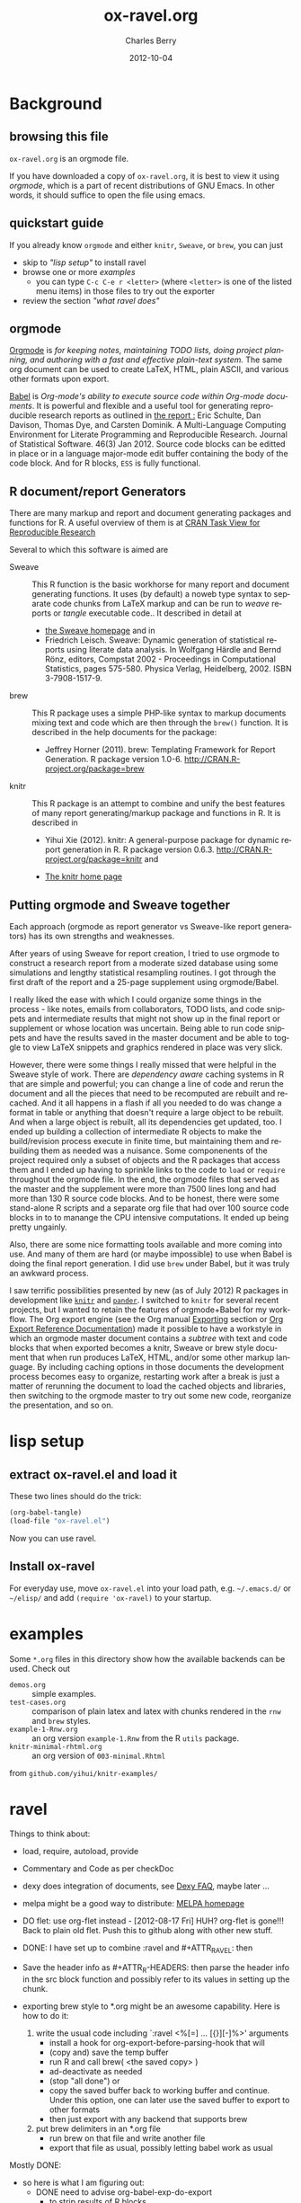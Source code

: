 
#+TITLE:     ox-ravel.org
#+AUTHOR:    Charles Berry
#+EMAIL:     ccberry@ucsd.edu
#+DATE:      2012-10-04
#+COMMENT: latest revision 2015-09-24
#+DESCRIPTION: Sweave/knit/brew document maker for orgmode
#+KEYWORDS:
#+LANGUAGE:  en
#+OPTIONS:   H:3 num:t toc:nil \n:nil @:t ::t |:t ^:t -:t f:t *:t <:t
#+OPTIONS:   TeX:t LaTeX:t skip:nil d:nil todo:t pri:nil tags:not-in-toc
#+INFOJS_OPT: view:nil toc:nil ltoc:t mouse:underline buttons:0 path:http://orgmode.org/org-info.js
#+EXPORT_SELECT_TAGS: export
#+EXPORT_EXCLUDE_TAGS: noexport
#+LINK_UP:
#+LINK_HOME:
#+XSLT:
#+DRAWERS: DEVNOTES TODOWHAT
#+PROPERTY: header-args :tangle ox-ravel.el :comments org


* Background
  :PROPERTIES:
  :eval:     never
  :END:
** browsing this file

~ox-ravel.org~ is an orgmode file.

If you have downloaded a copy of ~ox-ravel.org~, it is best to view it
using [[orgmode][orgmode]], which is a part of recent distributions of GNU
Emacs. In other words, it should suffice to open the file using emacs.

** quickstart guide

If you already know ~orgmode~ and either ~knitr~, ~Sweave~, or
~brew~, you can just

- skip to [[lisp setup]["lisp setup"]] to install ravel
- browse one or more [[examples][examples]]
  - you can type =C-c C-e r <letter>= (where =<letter>= is one of the
    listed menu items) in those files to try out the exporter
- review the section [[what ravel does]["what ravel does"]]

** orgmode

[[http://orgmode.org/index.html][Orgmode]] is /for keeping notes, maintaining TODO lists, doing project planning, and authoring with a fast and effective plain-text system./ The same org document can be used to create LaTeX, HTML, plain ASCII, and various other formats upon export.

[[http://orgmode.org/worg/org-contrib/babel/index.html][Babel]] is /Org-mode's ability to/ /execute source code/ /within Org-mode documents/. It is powerful and flexible and a useful tool for generating reproducible research reports as outlined in [[http://www.jstatsoft.org/v46/i03][the report :]] Eric Schulte, Dan Davison, Thomas Dye, and Carsten Dominik. A Multi-Language Computing Environment for Literate Programming and Reproducible Research. Journal of Statistical Software. 46(3) Jan 2012. Source code blocks can be editted in place or in a language major-mode edit buffer containing the body of the code block. And for R blocks, ~ESS~ is fully functional.

** R document/report Generators

There are many markup and report and document generating packages and
functions for R. A useful overview of them is at [[http://cran.r-project.org/web/views/ReproducibleResearch.html][CRAN Task View for
Reproducible Research]]

Several to which this software is aimed are

   - Sweave :: This R function is the basic workhorse for many report
               and document generating functions. It uses (by default)
               a noweb type syntax to separate code chunks from LaTeX
               markup and can be run to /weave/ reports or /tangle/
               executable code.. It described in
               detail at
     - [[http://www.statistik.uni-muenchen.de/~leisch/Sweave/][the Sweave homepage]] and in
     - Friedrich Leisch. Sweave: Dynamic generation of statistical
       reports using literate data analysis. In Wolfgang Härdle and
       Bernd Rönz, editors, Compstat 2002 - Proceedings in
       Computational Statistics, pages 575-580. Physica Verlag,
       Heidelberg, 2002. ISBN 3-7908-1517-9.


   - brew :: This R package uses a simple PHP-like syntax to markup
               documents mixing text and code which are then through
               the ~brew()~ function. It is described in the help documents for the package:
       - Jeffrey Horner (2011). brew: Templating Framework for Report
         Generation. R package version 1.0-6.
         http://CRAN.R-project.org/package=brew

   - knitr :: This R package is an attempt to combine and unify the
                 best features of many report generating/markup
                 package and functions in R. It is described in

	 - Yihui Xie (2012). knitr: A general-purpose package for
           dynamic report generation in R. R package version 0.6.3.
           http://CRAN.R-project.org/package=knitr and

	 - [[http://yihui.name/knitr/][The knitr home page]]

** Putting orgmode and Sweave together

Each approach (orgmode as report generator vs Sweave-like report
generators) has its own strengths and weaknesses.

After years of using Sweave for report creation, I tried to use
orgmode to construct a research report from a moderate sized database
using some simulations and lengthy statistical resampling routines. I
got through the first draft of the report and a 25-page supplement
using orgmode/Babel.

I really liked the ease with which I could organize some things in the
process - like notes, emails from collaborators, TODO lists, and code
snippets and intermediate results that might not show up in the final
report or supplement or whose location was uncertain. Being able to
run code snippets and have the results saved in the master document
and be able to toggle to view LaTeX snippets and graphics rendered in
place was very slick.

However, there were some things I really missed that were helpful in
the Sweave style of work. There are /dependency aware/ caching systems
in R that are simple and powerful; you can change a line of code and
rerun the document and all the pieces that need to be recomputed are
rebuilt and recached. And it all happens in a flash if all you needed
to do was change a format in table or anything that doesn't require a
large object to be rebuilt. And when a large object is rebuilt, all
its dependencies get updated, too. I ended up building a collection of
intermediate R objects to make the build/revision process execute in
finite time, but maintaining them and rebuilding them as needed was a
nuisance. Some componenents of the project required only a subset of
objects and the R packages that access them and I ended up having to
sprinkle links to the code to ~load~ or ~require~ throughout the
orgmode file. In the end, the orgmode files that served as the master
and the supplement were more than 7500 lines long and had more than
130 R source code blocks. And to be honest, there were some
stand-alone R scripts and a separate org file that had over 100 source
code blocks in to to manange the CPU intensive computations. It ended
up being pretty ungainly.

Also, there are some nice formatting tools available and more coming
into use. And many of them are hard (or maybe impossible) to use when
Babel is doing the final report generation. I did use =brew= under
Babel, but it was truly an awkward process.

I saw terrific possibilities presented by new (as of July 2012) R
packages in development like [[http://yihui.name/knitr/][=knitr=]] and [[https://github.com/daroczig/pander][=pander=]]. I switched to
=knitr= for several recent projects, but I wanted to retain the
features of orgmode+Babel for my workflow. The Org export engine (see
the Org manual [[http://orgmode.org/org.html#Exporting][Exporting]] section or [[http://orgmode.org/worg/dev/org-export-reference.html][Org Export Reference
Documentation]]) made it possible to have a workstyle in which an
orgmode master document contains a /subtree/ with text and code blocks
that when exported becomes a knitr, Sweave or brew style document that
when run produces LaTeX, HTML, and/or some other markup language. By
including caching options in those documents the development process
becomes easy to organize, restarting work after a break is just a
matter of rerunning the document to load the cached objects and
libraries, then switching to the orgmode master to try out some new
code, reorganize the presentation, and so on.


* lisp setup
  :PROPERTIES:
  :eval:     never
  :CUSTOM_ID: lispset
  :END:

** extract ox-ravel.el and load it

   These two lines should do the trick:

#+BEGIN_SRC emacs-lisp :tangle no
(org-babel-tangle)
(load-file "ox-ravel.el")
#+END_SRC

Now you can use ravel.

** Install ox-ravel

For everyday use, move =ox-ravel.el= into your load path,
e.g. =~/.emacs.d/= or =~/elisp/= and add ~(require 'ox-ravel)~ to your
startup.

* examples

Some =*.org= files in this directory show how the available backends
can be used. Check out

 - =demos.org= :: simple examples.
 - =test-cases.org= :: comparison of plain latex and latex with chunks
      rendered in the =rnw= and =brew= styles.
 - =example-1-Rnw.org= :: an org version =example-1.Rnw= from the R =utils= package.
 - =knitr-minimal-rhtml.org= :: an org version of =003-minimal.Rhtml=
 from =github.com/yihui/knitr-examples/=
* ravel
  :PROPERTIES:
  :eval:     never
  :END:

*************** 

Things to think about:
- load, require, autoload, provide
- Commentary and Code as per checkDoc
- dexy does integration of documents, see [[http://www.dexy.it/faq/#how-is-dexy-different-to-sweave][Dexy FAQ]], maybe later ...

- melpa might be a good way to distribute: [[http://melpa.milkbox.net/][MELPA homepage]]

- DO flet: use org-flet instead - [2012-08-17 Fri] HUH? org-flet is
  gone!!! Back to plain old flet. Push this to github along with other
  new stuff.

- DONE: I have set up to combine :ravel and #+ATTR_RAVEL: then

- Save the header info as #+ATTR_R-HEADERS: then parse the header info in
  the src block function and
  possibly refer to its values in setting up the chunk.

- exporting brew style to *.org might be an awesome capability. Here is how to do it:
  1. write the usual code including `:ravel <%[=] ... [{}][-]%>' arguments
     - install a hook for org-export-before-parsing-hook that will
     - (copy and) save the temp buffer
     - run R and call brew( <the saved copy> )
     - ad-deactivate as needed
     - (stop "all done") or
     - copy the saved buffer back to working buffer and continue. Under
       this option, one can later use the saved buffer to export to
       other formats
     - then just export with any backend that supports brew
  2. put brew delimiters in an *.org file
     - run brew on that file and write another file
     - export that file as usual, possibly letting babel work as usual


Mostly DONE:
- so here is what I am figuring out:
  - DONE need to advise org-babel-exp-do-export
    - to strip results of R blocks
    - to pre-format R src-blocks and inline src blocks
    - to pre-format and possibly run non-R source blocks according to
      the original parent (e.g. latex)
  - DONE advise org-export-as to
    - add hook for pre-parsed buffer
    - ad-activate org-babel-exp-do-export
    - ad-do-it
    - remove hook for pre-parsed buffer
    - ad-deactivate
    so that other back-ends are not tripped up
  - DONE define a universal src-block function
  - DONE define a universal inline-src-block function
  - define a back-end specific src-block format [DONE for latex-brew
    and latex-noweb]
  - define a back-end specific inline-src-block format [LIKEWISE]
  - DONE for the non-R src block function, use the ancestral version
  - DONE for the non-R inline src block function, use ancestor
  - NB ( assoc 'src-block (reverse org-rnw-translate-alist)) will
    find the ancestor!!!! - might need to revise for multiply derived
    backends like ox-md.
  - NB org-export-before-parsing-hook is handy - it can remove delimiters
    I insert to subvert babel's machinations.
  - need to add a native knitr backend
  - DONE src_R{} idiom is tricky. org-babel-inline-src-block-regexp
    needs whitespace between the [args] if any in the src_R call. So,
    I add that in the flet'ed version of org-babel-execute:R.

    
*************** END

** The elisp header for ox-ravel.el

 #+BEGIN_SRC emacs-lisp :tangle ox-ravel.el :comments no
   ;;; ox-ravel.el --- Sweave/knit/brew document maker for orgmode
   ;; Copyright (C) 2012,2014  Charles C. Berry

   ;; This program is free software: you can redistribute it and/or modify
   ;; it under the terms of the GNU General Public License as published by
   ;; the Free Software Foundation, either version 3 of the License, or
   ;; (at your option) any later version.

   ;; This program is distributed in the hope that it will be useful,
   ;; but WITHOUT ANY WARRANTY; without even the implied warranty of
   ;; MERCHANTABILITY or FITNESS FOR A PARTICULAR PURPOSE.  See the
   ;; GNU General Public License for more details.

   ;; You should have received a copy of the GNU General Public License
   ;; along with this program.  If not, see <http://www.gnu.org/licenses/>.

   ;;; Commentary:
   ;;              See ox-ravel.org for details.
   ;;
   ;;; Code:
   ;;
 #+END_SRC

 Prerequisites

 #+BEGIN_SRC emacs-lisp :tangle ox-ravel.el
   (require 'cl-lib)
   (require 'ox)
 #+end_src

 #+END_SRC
 :END:


** using and extending ravel

*** what ravel does

~ravel~ allows exporting ~*.org~ files or subtrees in them to several
reproducible research formats: ~brew~, ~Sweave~, and several ~knitr~
formats (brew, Rnw, Rmd, and Rhtml).

With ~ox-ravel-el~ loaded and the point in a =*.org= buffer,

: C-c C-e

or

: M-x org-export-dispatch RET

will pop up a menu of choices. Optionally, type ~C-s~ to select the
subtree containing point. Then type =r= to select the =Ravel= menu.
The keys on that menu allow export to one of the formats supported by
~ravel~.

~ravel~ exports the file or subtree in a suitable format
(currently LaTeX, HTML, or Markdown), but with differences from the
usual export mechanism in which the source code (aka src blocks) are
evaluated by orgmode's Babel engine and (optionally) code and/or
results are passed to the exporter.

Before the document is parsed, Babel is run. However, R src blocks are
not evaluated in the usual way. Instead they are processed as if they
were ~ravel~ language src blocks. The ~ravel~ language takes a block
of code and marks it up to define chunks according to the convention
of Sweave, knitr, or some other report generator.  Src blocks with the
~:noweb yes~ header argument are expanded (by inserting the code from
the blocks in the noweb references) before being marked up.  R src
blocks that have the ~:exports none~ header argument are ignored. Src
blocks in other languages are evaluated and exported as usual.

Thus, a document can define many R src blocks and select a few to
export by constructing a subtree with src blocks that include noweb
references in them and for which ~:noweb yes~ is specified. Then, just
that subtree can be exported.

An R header argument named ~:ravel~ and ~:attr_ravel~ properties are
passed to the exporter for use as options in the ultimate code
chunks. So, ~knitr~ chunk options such as 'results="as.is"' would be
given as ~ravel~ arguments. The way these are handled depends on the
backend; for ~knitr~ they are placed as chunk options and for ~brew~
they are used to construct variants of the '<% ... %>' code
delimiters.

Once Babel is finished, the exporter takes over. Typically, an export
backend is dierived from an existing backend like ~latex~, and
merely adds transcoders for handling the marked up src blocks or
inline src, and menu selections.

*** existing backends

Currently, backends are avaiable for

- ~ravel-latex~ :: LaTeX Sweave, knitr, or brew documents
- ~ravel-beamer~ :: LaTeX Sweave and knitr beamer documents
- ~ravel-markdown-~ :: Markdown knitr documents
  - ~ravel-html~ :: HTML knitr/Rhtml documents


A look at the ~*.org~ files in [[examples][the examples section]] should provide a
quickstart.  A look (below) at the definitions of the style functions
for these backends should guide further devlopment.

*** explicit specification of arguments in exported chunks

Arguments that need to be passed to exported code chunks can be placed
after a ~:ravel~ key in a ~#+begin_src R~ line. Or they can be given
in ~#+ATTR_RAVEL:~ lines immediately before the src block.

Some care is needed. Arguments for some backends may conflict with
other backends. In future development, it might help to prefix
arguments with the name of their backend.

*** TODO using Babel header arguments in exported code chunks

Babel headers as a string parseable by
`org-babel-parse-header-arguments' are made available to the
~org-ravel-blockify~ function in the ~non-ravelargs~ argument. This
would allow translation of some org-babel R header arguments
to exported chunk headers.  `org-ravel-style-list' defines the
allowable styles for chunks and adding to that list allows for special
handling of Babel header args.  The src block and inline processing
functions of a style would need to inspect the alist of
~r-headers-attr~ and find those that can be (re-)rendered and add the
necessary arguments to the output string in the header position along
with the arguments provided by the ~ravel~ argument.

*** new backends

A new =ravel= backend can be created with the function
`org-ravel-define-exporter'. See its docstring for more details.The
~ravel-markdown~ exporter was defined using the code in the next src
block.


#+BEGIN_SRC emacs-lisp :exports code :tangle no
  (org-ravel-define-exporter
   'ravel-markdown
   'md ?m "Ravel-markdown" "md" nil t )
#+END_SRC


It is fairly easy to add more backends. There are these
ingredients needed:

1. chunk style function - usually chosen from `org-ravel-style-alist'
2. inline style function - ditto
3. a call to setup up the derived backend
4. (optionally) a function to work with the ~org-export-dispatch~ menu

The examples below should serve to show what is needed to create
different chunk and inline styles.

* TODO Babel

** variables
*** defconst-org-babel-header-args:ravel
#+NAME: defconst-org-babel-header-args:ravel
#+BEGIN_SRC emacs-lisp
  (defconst org-babel-header-args:ravel
    '(
      (ravel               . (:any))
      (ravel-style         . :any)
      (engine              . :any)
      (exports             . :any)
      (results             . ((file list vector table scalar verbatim)
                              (raw org html latex code pp wrap)
                              (replace silent append prepend)
                              (output value graphics))))
    "Ravel-specific header arguments.")
#+END_SRC
*** defvar-org-ravel-style

#+NAME: defvar-org-ravel-style
#+BEGIN_SRC emacs-lisp
  (defvar org-ravel-style nil
    "The default style to use for constructing chunks.
  Can be buffer-local, and is usually set by the export dispatcher.")

  (make-variable-buffer-local 'org-ravel-style)
#+END_SRC
*** defvar-org-ravel-run

#+NAME: defvar-org-ravel-run
#+BEGIN_SRC emacs-lisp
  (defvar-local org-ravel-run nil
    "If ravel is to be run on src blocks, this will be a list like

         '(\"R\") or '(\"R\" \"python\" \"awk\")

  and usually set (by the export dispatcher) to `org-ravel-engines'.

  Set this as buffer/file local for demos or debugging.")

#+END_SRC

*** defcustom-org-ravel-engines


#+NAME: defcustom-org-ravel-engines
#+BEGIN_SRC emacs-lisp

  (defcustom org-ravel-engines '(("R"))
    "Use these engines in forming ravel chunks.

  Typically, `org-ravel-run' will default to these.  It can be
  buffer-local.  These engines are recognized by `knitr':

        `R' `python' `awk' `ruby' `haskell' `bash' `perl' `dot'
         `tikz' `sas' `coffeescript' and `polyglot'.

  Each alist CONS cell has the language (as a string) for the CAR and
  any cdr is cons-ed to the ravel attributes.

  Buffer local values are allowed."
 
   :group 'org-export-ravel

   :type '(set :greedy t
               (const :tag "   R" ("R") )
               (const :tag "   Python" ("python" . "engine='python'"))
               (const :tag "   AWK" ("awk" . "engine='awk'"))
               (const :tag "   Ruby" ("ruby" . "engine='ruby'"))
               (const :tag "   Haskell" ("haskell" . "engine='haskell'"))
               (const :tag "   bash" ("bash" . "engine='bash'"))
               (const :tag "   perl" ("perl" . "engine='perl'"))
               (const :tag "   dot" ("dot" . "engine='dot'"))
               (const :tag "   TikZ" ("tikz" . "engine='tikz'"))
               (const :tag "   SAS" ("sas" . "engine='sas'"))
               (const :tag "   CoffeeScript"
                      ("coffeescript" . "engine='coffeescript'"))
               (const :tag "   Polyglot" ("polyglot" . "engine='polyglot'"))
               (string  :tag "   Other")))


  (make-variable-buffer-local 'org-ravel-engines)
#+END_SRC

*** TODO defvar-org-ravel-style-alist
:TODOWHAT:
use `defcustom' here
:END:

#+NAME: setq-org-ravel-style-alist
#+BEGIN_SRC emacs-lisp :tangle no
  (defvar org-ravel-style-alist
       '((rnw . (org-ravel-block-rnw org-ravel-inline-rnw ".Rnw"))
        (brew . (org-ravel-block-brew org-ravel-inline-brew ".Rbrew"))
        (tex  . (org-ravel-block-tex org-ravel-inline-tex ".Rtex"))
        (html . (org-ravel-block-html org-ravel-inline-html ".Rhtml"))
        (md   . (org-ravel-block-md org-ravel-inline-md ".Rmd"))
        (braces   . (org-ravel-block-braces org-ravel-inline-braces ".Rtmpl"))
        (rst  . (org-ravel-block-rst org-ravel-inline-rst ".Rrst"))))
#+END_SRC


#+NAME: defcustom-org-ravel-style-alist
#+BEGIN_SRC emacs-lisp 
    (defgroup org-export-ravel nil
      "Options for exporting Org mode files via Ravel."
      :tag "Org Export Ravel"
      :group 'org-export)

  (defcustom org-ravel-style-alist
    '((rnw . (org-ravel-block-rnw org-ravel-inline-rnw ".Rnw"))
      (brew . (org-ravel-block-brew org-ravel-inline-brew ".Rbrew"))
      (tex  . (org-ravel-block-tex org-ravel-inline-tex ".Rtex"))
      (html . (org-ravel-block-html org-ravel-inline-html ".Rhtml"))
      (md   . (org-ravel-block-md org-ravel-inline-md ".Rmd"))
      (rst  . (org-ravel-block-rst org-ravel-inline-rst ".Rrst")))
    "The Chunk Style Alist to use in formatting Ravel output.

  The key of each element is matched by the `:ravel-style' property
  of a document, if specified, or by the default `:ravel-style' of
  the exporter selected.

  The value of each pair is a list of three elements:
    - the function that formats src blocks
    - the function that formats inline src blocks
    - a string giving the file extension. "
    :group 'org-export-ravel
    :type '(alist
            :key-type (symbol :tag "Ravel Style")
            :value--type (list :tag "Chunk Defn"
                               (function :tag "block coder")
                               (function :tag "inline coder")
                               (string :tag "File extension"))))

#+END_SRC

*** defvar-org-ravel-backend-parent 

#+BEGIN_SRC emacs-lisp

  (defvar org-ravel-backend-parent nil
    "If ravel is running, this variable will contain the name of the parent.")

#+END_SRC
** TODO functions, macros,  and advice
**************** 
   TODO
Or maybe not...

After http://thread.gmane.org/gmane.emacs.orgmode/87533/focus=87845
patches are accepted, convert the code below to use :exports code, so
`org-babel-exp-do-export' will use `org-babel-exp-code' instead of
running `org-babel-exp-results'. Simplifies a lot.
- no need to change :lang ravel
- no need to set :results raw
- cleaning old results is automagic
Need to do:
- advice org-babel-exp-code to
  - call org-babel-expand-src-block to do :var assignment
  - noweb expansion just works
  - apply the chunk style functions as per --snippetize/blockify
  - let-bind org-babel-exp-code-template if (member lang engines)
  - let-bind org-babel-exp-inline-code-template if (member lang engines)

*************** END


*** defadvice-org-babel-parse-inline-src-block-match
   :PROPERTIES:
   :header-args:emacs-lisp: :tangle no
   :END:

#+NAME: defadvice-org-babel-parse-inline-src-block-match
#+BEGIN_SRC emacs-lisp
  (defadvice org-babel-parse-inline-src-block-match
    (after org-ravel-change-inline-lang activate)
    "Turn lang to ravel and add `:engine' header  maybe."
    (if
        (org-ravel-engine-to-ravel ad-return-value)
        (org-ravel-set-raw-results ad-return-value)))
#+END_SRC

#+RESULTS: defadvice-org-babel-parse-inline-src-block-match
: org-babel-parse-inline-src-block-match

*** defadvice-org-babel-parse-src-block-match
   :PROPERTIES:
   :header-args:emacs-lisp: :tangle no
   :END:

#+NAME: defadvice-org-babel-parse-src-block-match
#+BEGIN_SRC emacs-lisp
  (defadvice org-babel-parse-src-block-match
    (after org-ravel-change-sb-lang activate)
    "Turn lang to ravel, add `:engine' header, and :wrap ravel maybe."
    (if (org-ravel-engine-to-ravel ad-return-value)
        (org-ravel-rewrap ad-return-value)))
#+END_SRC

#+RESULTS: defadvice-org-babel-parse-src-block-match
: org-babel-parse-src-block-match


*** defmacro-org-ravel-export-wrapper

See [[*defun-org-ravel-export-string-as][defun-org-ravel-export-string-as]] as an example of how this
macro is used.

#+BEGIN_SRC emacs-lisp
  ;; (require 'cl-lib) ;; and maybe (eval-when-compile (require 'cl))
  (defmacro org-ravel-export-wrapper (&rest body)
    "Set up the preliminaries for the BODY of an export function.

  `org-ravel-export-to-file' and similar actions need to redefine
   `org-babel-parse-src-block-match' and
   `org-babel-parse-inline-src-block-match' and restore those
   functions to their original values on exit, set values for
   `org-ravel-run' and for `org-ravel-style', force the `backend'
   to be ravel compliant and let-bind its parent as
   `org-ravel-backend-parent', and (by default) turn off
   confirmation for the evaluation of ravel blocks.

  `(macroexpand (org-ravel-export-wrapper BODY))' when used inside
  a `defun' will take care of these issues."
    `(let* ((block-parser (symbol-function
			  'org-babel-parse-src-block-match))
	   (inline-parser (symbol-function
			   ' org-babel-parse-inline-src-block-match))
	   (org-ravel-run
              (or engines org-ravel-run org-ravel-engines))
	   (bk-orig
	    (if (symbolp backend)
		(org-export-get-backend backend) backend))
	   (ravel-style-option
	    (assq :ravel-style
		  (org-export-backend-options bk-orig)))
	   (backend (if ravel-style-option bk-orig
		      (unless style
			(message "Non ravel BACKEND might need STYLE."))
		      (org-ravel-create-backend
		       (org-export-backend-name bk-orig) style)))
	   (org-ravel-backend-parent (org-export-backend-parent backend))
	   (org-ravel-style
	    (or style org-ravel-style
		(nth 3
		     (assoc :ravel-style
			    (org-export-backend-options
			     backend)))))
	   (org-confirm-babel-evaluate org-confirm-babel-evaluate))
       (letf
	   (((symbol-function 'org-babel-parse-src-block-match)
	     (lambda ()
	       (let ((retval (funcall block-parser)))
		 (if (org-ravel-engine-to-ravel retval)
		     (org-ravel-rewrap retval))
		 retval)))
	    ((symbol-function 'org-babel-parse-inline-src-block-match)
	     (lambda ()
	       (let ((retval (funcall inline-parser)))
		 (if
		     (org-ravel-engine-to-ravel retval)
		     (org-ravel-set-raw-results retval))
		 retval))))
	 ,@body)))

#+END_SRC


*** defun-org-babel-expand-body:ravel


#+BEGIN_SRC emacs-lisp
  (defun org-babel-expand-body:ravel (body params &optional var-lines)
    "Use native `org-babel-expand-body' for src-block engine if
    there is one to format BODY as per PARAMS."
    (let*
	((engine-cdr (cdr (assq :engine params)))
	 (engine (and engine-cdr
		       (replace-regexp-in-string
			"engine='\\([^']+\\)'" "\\1" engine-cdr)))
	 (expand-cmd
	  (intern (concat "org-babel-expand-body:" engine))))
      (cond
       ((and engine (fboundp expand-cmd))
	(funcall expand-cmd body params))
       (engine (org-babel-expand-body:generic body params))
       (t (org-babel-expand-body:R body params)))))
#+END_SRC

#

*** defun-org-ravel-engine-to-ravel

#+NAME: defun-org-ravel-engine-to-ravel
#+BEGIN_SRC emacs-lisp
  (defun org-ravel-engine-to-ravel (retval)
    "Maybe change lang to `ravel' in RETVAL.

  If so save lang as `:engine' header,and force `:exports results'.

  See docstrings for `org-ravel-run' and `org-ravel-engines' to see
  how to make ravel recognize which lang-s should be handled as
  engines."
    (when (and (boundp 'org-ravel-run)
               org-ravel-run
               (assoc (nth 0 retval) org-ravel-run))
      (let ((nth-2-retval (nth 2 retval)))
        (add-to-list 'nth-2-retval
                     `(:engine . ,(cdr (assoc (nth 0 retval) org-ravel-engines))))
        (setf (nth 0 retval) "ravel")
        (unless (equal (cdr (assoc :exports nth-2-retval)) "none")
          (setf (cdr (assoc :exports nth-2-retval)) "results"))
        (setf (nth 2 retval) nth-2-retval))))
	

#+END_SRC




*** defun-org-ravel-rewrap

Wrap the results of `org-babel-execute:ravel' in a
:#+BEGIN_EXPORT RAVEL ... #+END_EXPORT block.

#+NAME: defun-org-ravel-rewrap
#+BEGIN_SRC emacs-lisp
  (defun org-ravel-rewrap (retval)
    ":wrap with `ravel' maybe.
  Argument RETVAL is the parsed src block.

  `:file', `:file-ext', and `:results' get suffixed with `-arg'
  to neuter their effects. Block/snippet style functions can find
  them in `R-HEADERS-ATTR'. "
    (if (assoc :wrap (nth 2 retval))
	(setf (cdr (assoc :wrap (nth 2 retval))) "EXPORT RAVEL")
      (setf (nth 2 retval)  (append (nth 2 retval)
                                    '((:wrap . "EXPORT RAVEL")))))
    ;; :results value gets saved in non-ravelargs in case it is ever
    ;; needed
    (if (assq :file (nth 2 retval))
	(setf (car (assoc :file (nth 2 retval))) :file-arg))
    (if (assq :file-ext (nth 2 retval))
	(setf (car (assq :file-ext (nth 2 retval))) :file-ext-arg))
    (if (assq :results (nth 2 retval))
	(let
            ((results-arg (cdr (assq :results (nth 2 retval)))))
          (setf (cdr (assq :results (nth 2 retval)))
		"replace")
	  (setf (nth 2 retval)  (append (nth 2 retval)
					`((:results-arg . ,results-arg)))))))


#+END_SRC




*** defun-org-ravel-set-raw-results

The inline results are in ~@@ravel: ... @@~ snippets. Do not allow
further formatting.

#+NAME: defun-org-ravel-set-raw-results
#+BEGIN_SRC emacs-lisp
  (defun org-ravel-set-raw-results (retval)
    "Set (:results raw replace).
  Argument RETVAL is the parsed src block."
    (if (assoc :results (nth 2 retval))
        (setf (cdr (assoc :results (nth 2 retval))) "raw replace")
      (setf (nth 2 retval)
            (append (nth 2 retval)
                    '((:results . "raw replace"))))))

#+END_SRC
*** defvar-org-ravel-no-confirm-for-ravel

Confirmation of ravel `execution' is a nuisance --- and no code is
actually run --- so disable confirmations for `ravel' src blocks.
This can be overridden by `(setq org-ravel-no-confirm-for-ravel t)' if
ever needed.


Maybe need to add check if (functionp org-confirm-babel-evaluate) is
nil in which case, I do not reset it.

#+NAME: defvar-org-ravel-no-confirm-for-ravel
#+BEGIN_SRC emacs-lisp
  (defvar org-ravel-no-confirm-for-ravel
    (lambda (language body)
      (if (string= language "ravel") nil t))
    "Do not confirm if LANGUAGE is `ravel'.")

  (defun org-ravel-reset-confirm (value)
    "Revert `org-confirm-babel-evaluate' as buffer local VALUE."
    (when org-confirm-babel-evaluate
      (setf org-confirm-babel-evaluate
            value)))

#+END_SRC
*** TODO defun-org-babel-execute:ravel
*************** 
    TODO
engine needs to go somewhere.

- Maybe best to pass it on to the chunk styling functions. That way,
  brew chunks can ignore the engine spec in sorting out how to handle
  the ravel spec.

- or cons it to ravel-attr, which brew can ignore


*************** END


`org-babel-execute:ravel' calls formatting functions for the code. No
actual code is run. Also need to add some kind of alias for edit modes
if Rcpp is to be supported. Like `(defalias 'Rcpp-mode 'c++-mode)'

#+NAME: defun-org-babel-execute:ravel
#+BEGIN_SRC emacs-lisp
  (defun org-babel-execute:ravel (body params)
    "Format BODY as ravel according to PARAMS."
     (save-excursion
       (if (string= "none" (cdr (assoc :exports params)))
           ""
	 (let*
             ((oec (org-element-context))
              (ravel-attr (org-element-property :attr_ravel oec))
              (type (org-element-type oec))
              ;; Need (org-babel-params-from-properties "ravel") here as
              ;; parsing was done on "R" or other language.
              (headers  (apply #'org-babel-merge-params
                               (append
				(org-babel-params-from-properties "ravel")
				(list params))))
              (ravelarg (cdr (assoc :ravel headers)))
              (engine (cdr (assoc :engine headers)))
              (ravelstyle (cdr (assoc :ravel-style headers)))
              (label (org-element-property :name oec))
              (non-ravelargs (assq-delete-all :ravel headers))
              (chunk-style
               (org-ravel-get-style ravelstyle))
	      (body (org-remove-indentation body))
              (full-body
               (org-babel-expand-body:ravel body params)))
	   (when engine
	     (setq ravel-attr
		   (cons engine
			 ravel-attr)))
           (if (equal type 'inline-src-block)
               (org-ravel-snippetize chunk-style ravelarg non-ravelargs full-body)
             (org-ravel-blockify chunk-style label ravelarg ravel-attr
				 non-ravelargs full-body))))))
#+END_SRC
*** defun-org-ravel-snippetize/blockify

   Call the chunk-style functions to format the code.

#+NAME: defun-org-ravel-snippetize
#+BEGIN_SRC emacs-lisp
  (defun org-ravel-snippetize (chunk-style ravelarg r-headers-attr body)
    "Format an inline src block.

  Use CHUNK-STYLE, RAVELARG, and R-HEADERS-ATTR (often ignored) to
  format BODY, then wrap it inside an export snippet."
    (format "@@ravel:%s@@"
            (funcall (nth 1 chunk-style)
                     ravelarg r-headers-attr body)))

  (defun  org-ravel-blockify
    (chunk-style label ravelarg ravel-attr non-ravelargs body)
     "Format an inline src block.

  Use CHUNK-STYLE, LABEL, RAVELARG, RAVEL-ATTR and
  NON-RAVELARGS (typically ignored) to format BODY and wrap it
  inside an export block."
             (funcall (nth 0 chunk-style) label ravelarg
                      ravel-attr non-ravelargs body))
#+END_SRC
*** defun-org-ravel-get-style
#+NAME: defun-org-ravel-get-style
#+BEGIN_SRC emacs-lisp
  (defun org-ravel-get-style (style-from-header)
    "Return the chunk style for STYLE-FROM-HEADER.

  Possibly find it in properties or use `org-ravel-style' by
    default."
    (or
     (assoc-default
      (or style-from-header
          (cdr (assoc
                :ravel-style
                (org-babel-parse-header-arguments
                 (org-entry-get (point)
                                "header-args:ravel"
                                'inherit))))
          org-ravel-style)
      org-ravel-style-alist 'string=)
     (user-error "Ravel-style: %S not found -- Consult `org-ravel-style-alist'"
                 style-from-header)))

#+END_SRC

* Chunk styling

These functions will be called by the transcoders or used to set up
functions to be so called.

** defun-org-ravel-attr-plus-header
#+NAME: defun-org-ravel-attr-plus-header
#+BEGIN_SRC emacs-lisp
  (defun org-ravel-attr-plus-header
    (label ravelarg ravel-attr)
    "Separate LABEL, RAVELARG, and RAVEL-ATTR by commas."
    (mapconcat #'identity
               (delete nil
                       (cons label
                             (cons ravelarg ravel-attr))) ", "))

#+END_SRC


** defmacro-org-ravel-style-x
#+NAME: defmacro-org-ravel-style-x
#+BEGIN_SRC emacs-lisp
   (defmacro org-ravel-style-x (x xblock xinline &optional xcode)
     "Make style functions.

  The functions are `org-ravel-block-X' and `org-ravel-inline-X'
  where X names the style, XBLOCK gives the block format, XINLINE gives the
  inline format, and XCODE is an optional line prefix.

   `org-ravel-block-X' defines the Chunk code style.  It's arguments are
       LABEL - the chunk name,
       RAVEL - header args as a string,
       ATTR-RAVEL - attributes to be combined with RAVEL,
       R-HEADERS-ATTR - other headers from Babel as a string parseable
        by `org-babel-parse-header-arguments',
       SRC-CODE is the code from the block.

   `org-ravel-inline-X' defines the inline code style.  It's arguments
       are RAVEL, R-HEADERS-ATTR, SRC-CODE as above.  Note that only SRC-CODE is
       used in this macro, but other arguments may be used in hand tooled inline
       style functions."
     (let ((blk-args
            '(label ravel attr-ravel r-headers-attr src-code))
           (inline-args '(ravel r-headers-attr src-code))
           (blk-body
            `(let ((ravel  (org-ravel-attr-plus-header label ravel attr-ravel)))
               ,(if xcode
                    `(format ,xblock ravel
                             (replace-regexp-in-string "^" ,xcode src-code))
                  `(format ,xblock ravel src-code))))
           (inline-body `(format ,xinline src-code))
           (bname (concat "org-ravel-block-" x))
           (iname (concat "org-ravel-inline-" x)))
       (defalias (intern bname)
         (list 'lambda blk-args blk-body)
         (concat "Run this:\n\n" (pp-to-string blk-body)))
       (defalias (intern iname)
         (list 'lambda inline-args inline-body)
         (concat "Run this:\n\n" (pp-to-string inline-body)))
       (format "Functions: %s and %s" bname iname)))

#+END_SRC
** brew-style

Brew needs to wrap the code inside "<% ... %>" and possibly add
additional markup. So the `org-ravel-style-x' macro is not used to
produce the `org-ravel-block/inline-brew' functions.

*** defun-org-ravel-format-brew-spec
#+NAME: defun-org-ravel-format-brew-spec
#+BEGIN_SRC emacs-lisp
  (defun org-ravel-format-brew-spec (&optional spec)
    "Check a brew SPEC, escape % signs, and add a %s spec."
    (let
        ((spec (or spec "<% %>")))
      (if (string-match
           "<\\(%+\\)\\([=]?\\)\\(.+?\\)\\([{}]?[ ]*-?\\)\\(%+\\)>"
           spec)
          (let (
                (opct (match-string 1 spec))
                (eqsign (match-string 2 spec))
                (filler (match-string 3 spec))
                (enddash (match-string 4 spec))
                (clpct (match-string 5 spec)))
            (if (string= opct clpct)
                (concat "<" opct opct eqsign " %s " enddash clpct clpct ">")
              (error "Percent signs do not balance:%s" spec)))
        (error "Invalid spec:%s" spec))))

#+END_SRC

*** defun-org-ravel-block-brew
#+NAME: defun-org-ravel-block-brew
#+BEGIN_SRC emacs-lisp
  (defun org-ravel-block-brew (label ravel attr_ravel r-headers-attr src-code)
    "Define the chunk style for brew.

  LABEL is the chunk name, RAVEL is the collection of ravel args as
  a string, ATTR_RAVEL and R-HEADERS-ATTR are ignored here,
  SRC-CODE is the code from the block."
    (format (org-ravel-format-brew-spec ravel) src-code))

  (defun org-ravel-inline-brew (ravel r-headers-attr src-code)
    "Define the inline-src style for brew.

  RAVEL is the collection of ravel args as a string, R-HEADERS-ATTR
  is the collection of headers from Babel as a string parseable by
  `org-babel-parse-header-arguments', SRC-CODE is the code from the
  block."
    (format (org-ravel-format-brew-spec
             (or ravel "<%= code -%>"))
            src-code))

#+END_SRC
** standard block/inline chunk styles

See the `org-ravel-style-x' docstring for more details.

*** org-ravel-style-x-rnw
#+NAME: org-ravel-style-x-rnw
#+BEGIN_SRC emacs-lisp
  (org-ravel-style-x "rnw"
  "<<%s>>=\n%s\n@ %%def"
  "\\Sexpr{ %s }")
#+END_SRC
*** org-ravel-style-x-tex
#+NAME: org-ravel-style-x-tex
#+BEGIN_SRC emacs-lisp
  (org-ravel-style-x "tex"
                     "%% begin.rcode( %s )\n%s\n%% end.code"
                     "\\rinline{ %s }"
                     "%")
#+END_SRC
*** org-ravel-style-x-html
#+NAME: org-ravel-style-x-html
#+BEGIN_SRC emacs-lisp
  (org-ravel-style-x "html"
  "<!--begin.rcode  %s \n%s\nend.rcode-->"
  "<!--rinline  %s  -->")
#+END_SRC
*** org-ravel-style-x-md
#+NAME: org-ravel-style-x-md
#+BEGIN_SRC emacs-lisp
  (org-ravel-style-x "md"
  "```{r  %s }\n%s \n```"
  "`r  %s `")


#+END_SRC
*** org-ravel-style-x-braces
#+NAME: org-ravel-style-x-braces
#+BEGIN_SRC emacs-lisp
  (org-ravel-style-x "braces"
  "{{%0.0s%s}}"
  "{{%s}}")

#+END_SRC
* Exporter
** Transcoders

Transcoders for `export-block' and `export-snippet' are defined for
the ravel family of backends. For `ravel' blocks/snippets, they merely
return their content. For other blocks/snippets, they fall back to the
transcoders for the parent backend.

*** defun-org-ravel-export-block 


#+NAME: defun-org-ravel-export-block
#+BEGIN_SRC emacs-lisp
  (defun org-ravel-export-block (export-block contents info)
    "Transcode a EXPORT-BLOCK element from Org to ravel.
  CONTENTS is nil.  INFO is a plist holding contextual information."
    (if (equal (org-element-property :type export-block) "RAVEL")
	(org-element-property :value export-block)
      (org-export-with-backend
             org-ravel-backend-parent export-block contents info)))

#+END_SRC
*** defun-org-ravel-export-snippet

#+NAME: defun-org-ravel-export-snippet
#+BEGIN_SRC emacs-lisp
  (defun org-ravel-export-snippet (export-snippet contents info)
    "Transcode a EXPORT-SNIPPET element from Org to ravel.
  CONTENTS is nil.  INFO is a plist holding contextual information."
    (if (eq (org-export-snippet-backend export-snippet) 'ravel)
	(org-element-property :value export-snippet)
      (org-export-with-backend org-ravel-backend-parent export-snippet contents info)))

#+END_SRC
** export to file, to buffer, string as string


*** defun-org-ravel-create-backend
#+BEGIN_SRC emacs-lisp
  (defun  org-ravel-create-backend (parent &optional style)
    "Create a ravel-compliant backend from PARENT using STYLE.
  Hence, (org-ravel-create-backend 'ascii \"md\") creates a backend
  whose parent is ascii and default style is \"md\"."
    (org-export-create-backend
     :parent parent
     :transcoders '((export-snippet . org-ravel-export-snippet)
                    (export-block . org-ravel-export-block))
     :options `((:ravel-style "RAVEL_STYLE" nil ,style t))
     :blocks    '("RAVEL")))

#+END_SRC
*** defun-org-ravel-export-string-as
#+NAME: defun-org-ravel-export-string-as
#+BEGIN_SRC emacs-lisp
  (defun org-ravel-export-string-as
    (string backend &optional body-only ext-plist engines style)
    "Export STRING as a string.

   Use BACKEND with BODY-ONLY and EXT-PLIST, all as per
  `org-export-string-as'.  If non-nil, ENGINES will set
  `org-ravel-run' locally.  Otherwise, an attempt will be made to
  replace it with `org-ravel-run' or `org-ravel-engines'.  STYLE
  will set `org-ravel-style' if non-nil, otherwise
  `org-ravel-style' or the default for BACKEND will be used.  

  This function can be run by Babel to produce a string that is
  used in a Babel src block.

  It can run arbitrary backends if STYLE is supplied or if STRING
  supplies valid values for src blocks and inline src blocks in it."

    (macroexpand
     (org-ravel-export-wrapper
      (org-ravel-reset-confirm
       org-ravel-no-confirm-for-ravel)
      (org-export-string-as string backend body-only ext-plist))))

#+END_SRC
*** defun-org-ravel-export-to-file

#+NAME: defun-org-ravel-export-to-file
#+BEGIN_SRC emacs-lisp
  (defun org-ravel-export-to-file
    (backend &optional file async subtreep visible-only
             body-only ext-plist post-process engines style)
    "Export invoking ravel with BACKEND to FILE.

  ASYNC must be nil, but SUBTREEP, VISIBLE-ONLY, BODY-ONLY,
  EXT-PLIST, and POST-PROCESS are passed to `org-export-to-file'.
  ENGINES supplies a value for `org-ravel-run' and STYLE for
  `org-ravel-style'.  If a backend is used that is not set up for
  ravel, it usually best to use, e.g.

       `(org-ravel-export-to-file
	 (org-ravel-create-backend 'ascii \"md\") ... )'

    to create a ravel-compliant backend.

  Note that `org-babel-confirm-evaluate' is set locally by `let*'
  to `org-ravel-no-confirm-for-ravel', which holds a `lambda'
  function.  To override this, create a variable with that name."

    (macroexpand
     (org-ravel-export-wrapper
      (let ((org-confirm-babel-evaluate t)
	    (file (or file
		      (org-export-output-file-name
		       (org-ravel-extension org-ravel-style) subtreep))))
	(when async (user-error "ASYNC not allow for ravel"))
	(org-ravel-reset-confirm org-ravel-no-confirm-for-ravel)
	(org-export-to-file backend file async subtreep visible-only
			    body-only ext-plist post-process)))))

#+END_SRC

*** defun-org-ravel-export-to-buffer

#+NAME: defun-org-ravel-export-to-buffer
#+BEGIN_SRC emacs-lisp
  (defun org-ravel-export-to-buffer
      (backend &optional buffer async subtreep visible-only
               body-only ext-plist post-process engines style)
    "Export invoking ravel using BACKEND to BUFFER.

  ASYNC must be nil, but SUBTREEP, VISIBLE-ONLY, BODY-ONLY,
  EXT-PLIST, and POST-PROCESS are passed to `org-export-to-buffer'.
  ENGINES supplies a value for `org-ravel-run' and STYLE for
  `org-ravel-style'.  If a backend is used that is not set up for
  ravel, it usually best to use, e.g.

     `(org-ravel-export-to-buffer
       (org-ravel-create-backend 'ascii \"md\") ... )'

  to create a ravel-compliant backend.

  Note that `org-babel-confirm-evaluate' is set locally by `let*'
  to `org-ravel-no-confirm-for-ravel', which holds a `lambda'
  function.  To override this, create a variable with that name."

    (macroexpand
     (org-ravel-export-wrapper
      (let ((org-confirm-babel-evaluate t)
	    (buffer (or buffer
			(format "* %S Output *"
				(org-export-backend-name backend)))))
	(when async (user-error "ASYNC not allow for ravel"))
	(org-ravel-reset-confirm org-ravel-no-confirm-for-ravel)
	(org-export-to-buffer backend buffer async subtreep visible-only
			      body-only ext-plist post-process)))))

#+END_SRC

** Backend Definitions
*** defun-org-ravel-extension
#+NAME: defun-org-ravel-extension
#+BEGIN_SRC emacs-lisp
  (defun org-ravel-extension (style)
    "Get the file extension for STYLE."
    (nth 3 (assoc-string style org-ravel-style-alist)))


#+END_SRC

*** defmacro-ravel-define-exporter

#+NAME: defmacro-ravel-define-exporter
#+BEGIN_SRC emacs-lisp
  (defmacro org-ravel-define-exporter
    (ravel-backend parent menu-key menu-label style-default
                   &optional fileout bufferout post-proc filters)
    "Define ravel backends.

  The arguments are:

	 RAVEL-BACKEND is a symbol naming the backend derived from

	 PARENT is a registered backend,

	 MENU-KEY should be an integer code for a lower-case
	 character like `?a' to refer to file dispatch,

	 MENU-LABEL tells how to label the backend in the
	 dispatch menu,

	 STYLE-DEFAULT is the style to use if not specified as a
          `:ravel-style' attribute,

	 FILEOUT is usually nil which allows
	 `org-ravel-export-to-file' to assign the file name

	 BUFFEROUT is usually `t' - if non-nil create menu
	 entry `(upcase MENU-KEY)' that will be used for menu
	 dispatch) or nil for no buffer dispatcher, and

	 POST-PROC is a post-export hook function or nil

	 FILTERS is an alist of filters that will overwrite or
	 complete filters defined in PARENT back-end.  See
	 `org-export-filters-alist' for a list of allowed filters."

    `(org-export-define-derived-backend
	 ,ravel-backend
	 ,parent
	 :translate-alist '(
                            (export-snippet . org-ravel-export-snippet)
                            (export-block . org-ravel-export-block))
	 :options-alist '((:ravel-style "RAVEL_STYLE"
					nil ,style-default t))
	 :filters-alist ,filters
	 :menu-entry
	 '(?r "Ravel"
              ,(remq nil
                     `((,menu-key ,(concat menu-label " file")
                                  (lambda (a s v b)
                                    (org-ravel-export-to-file
                                   ,ravel-backend ,fileout a s v b nil 
                                   nil nil ,style-default)))
                       ,(if bufferout
                            `(,(upcase menu-key) ,(concat menu-label " buffer")
                              (lambda (a s v b)
				(org-ravel-export-to-buffer
				 ,ravel-backend nil a s v b nil ,post-proc
				 nil ,style-default)))))))))
#+END_SRC

** Create Backends

The `(eval-after-load FILE FORM)' forms seems to work. i.e. FORM is
executed if the backend specified in FILE (e.g. 'ox-latex) is already loaded.
If not, then when FILE is loaded, FORM is run.

The variable `org-export-backends' can be customized to (de-)list
parent backends. The `ravel' backends that depend on those parents are
(de-)activated when the parent is (de-)listed.

A ravel backend whose parent is not in `org-export-backends' will need
to `require' or `load' that parent.

#+NAME: run-org-ravel-define-exporters
#+BEGIN_SRC emacs-lisp :comments org

  (eval-after-load 'ox-latex
    '(org-ravel-define-exporter
     'ravel-latex
     'latex ?l "Ravel-LaTeX" "rnw" nil t (lambda () (LaTeX-mode))))

  (eval-after-load 'ox-beamer
    '(org-ravel-define-exporter
     'ravel-beamer
     'beamer ?b "Ravel-beamer" "rnw" nil t (lambda () (LaTeX-mode))))

  (eval-after-load 'ox-html
    '(org-ravel-define-exporter
     'ravel-html
     'html ?h "Ravel-html" "html" nil t ))

  (defun org-ravel-filter-cite-as-pandoc (text back-end info)
    "Translate citations in latex format (i.e. \cite{id}) into
  citations in pandoc format (i.e. [@id]). 

  Note, loading `ox-bibtex' transforms all latex/bibtex citations
  into html links, so do not load it if this format is desired."
    (replace-regexp-in-string ",[\s-]*" "; @"
                              (replace-regexp-in-string
			       "\\\\cite{\\(.*\\)}" "[@\\1]" text)))
  (eval-after-load 'ox-md
    '(org-ravel-define-exporter
     'ravel-markdown
     'md ?m "Ravel-markdown" "md" nil t nil 
     '((:filter-latex-fragment . org-ravel-filter-cite-as-pandoc))))

#+END_SRC

* provide ravel							   :noexport:

#+BEGIN_SRC emacs-lisp :tangle ox-ravel.el
  (provide 'ox-ravel)

  ;;; ox-ravel.el ends here
#+END_SRC



